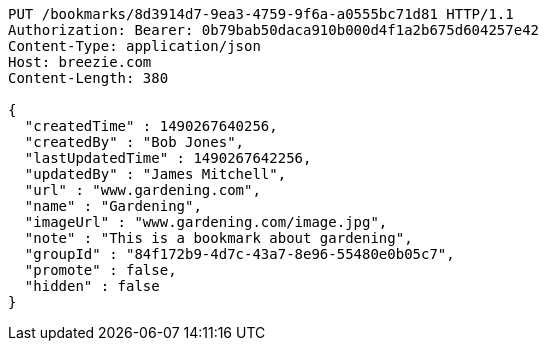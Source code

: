 [source,http,options="nowrap"]
----
PUT /bookmarks/8d3914d7-9ea3-4759-9f6a-a0555bc71d81 HTTP/1.1
Authorization: Bearer: 0b79bab50daca910b000d4f1a2b675d604257e42
Content-Type: application/json
Host: breezie.com
Content-Length: 380

{
  "createdTime" : 1490267640256,
  "createdBy" : "Bob Jones",
  "lastUpdatedTime" : 1490267642256,
  "updatedBy" : "James Mitchell",
  "url" : "www.gardening.com",
  "name" : "Gardening",
  "imageUrl" : "www.gardening.com/image.jpg",
  "note" : "This is a bookmark about gardening",
  "groupId" : "84f172b9-4d7c-43a7-8e96-55480e0b05c7",
  "promote" : false,
  "hidden" : false
}
----